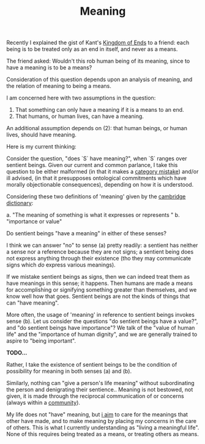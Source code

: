 #+TITLE: Meaning

Recently I explained the gist of Kant's [[https://en.wikipedia.org/wiki/Kingdom_of_Ends][Kingdom of Ends]] to a friend: each being
is to be treated only as an end in itself, and never as a means.

The friend asked: Wouldn't this rob human being of its meaning, since to have a
meaning is to be a means?

Consideration of this question depends upon an analysis of meaning, and the
relation of meaning to being a means.

I am concerned here with two assumptions in the question:

1. That something can only have a meaning if it is a means to an end.
2. That humans, or human lives, can have a meaning.

An additional assumption depends on (2): that human beings, or human lives,
should have meaning.

Here is my current thinking:

Consider the question, "does `S` have meaning?", when `S` ranges over sentient
beings. Given our current and common parlance, I take this question to be either malformed
(in that it makes a [[https://en.wikipedia.org/wiki/Category_mistake][category mistake]]) and/or ill advised, (in that it presupposes
ontological commitments which have morally objectionable consequences),
depending on how it is understood.

Considering these two definitions of 'meaning' given by the [[https://dictionary.cambridge.org/dictionary/english/meaning][cambridge dictionary]]:

a. "The meaning of something is what it expresses or represents "
b. "importance or value"

Do sentient beings "have a meaning" in either of these senses?

I think we can answer "no" to sense (a) pretty readily: a sentient has neither a
sense nor a reference because they are not signs; a sentient being does not
express anything through their existence (tho they may communicate signs which
/do/ express various meanings).

If we mistake sentient beings as signs, then we can indeed treat them as have
meanings in this sense; it happens.  Then humans are made a means for
accomplishing or signifying something greater than themselves, and we know well
how that goes. Sentient beings are not the kinds of things that can "have
meaning".

More often, the usage of 'meaning' in reference to sentient beings invokes sense
(b). Let us consider the questions "do sentient beings have a value?", and "do
sentient beings have importance"? We talk of the "value of human life" and the
"importance of human dignity", and we are generally trained to aspire to "being
important".

*TODO...*

Rather, I take the existence of sentient beings to be the condition of
possibility for meaning in both senses (a) and (b).

Similarly, nothing can "give a person's life meaning" without subordinating the
person and denigrating their sentience.. Meaning is not bestowed, not given, it
is made through the reciprocal communication of or concerns (always within a
[[file:~/Dropbox/synechepedia/org/reading-notes/nancy-the-inoperative-community.org][community]]).

My life does not "have" meaning, but [[file:aim.org][i aim]] to care for the meanings that other
have made, and to make meaning by placing my concerns in the care of others.
This is what I currently understanding as "living a meaningful life". None of
this requires being treated as a means, or treating others as means.
